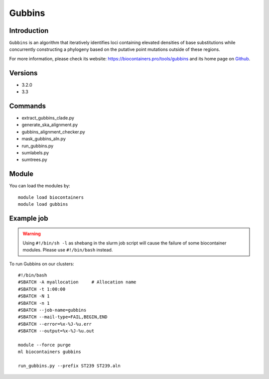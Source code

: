 .. _backbone-label:

Gubbins
==============================

Introduction
~~~~~~~~
``Gubbins`` is an algorithm that iteratively identifies loci containing elevated densities of base substitutions while concurrently constructing a phylogeny based on the putative point mutations outside of these regions. 

| For more information, please check its website: https://biocontainers.pro/tools/gubbins and its home page on `Github`_.

Versions
~~~~~~~~
- 3.2.0
- 3.3

Commands
~~~~~~~
- extract_gubbins_clade.py
- generate_ska_alignment.py
- gubbins_alignment_checker.py
- mask_gubbins_aln.py
- run_gubbins.py
- sumlabels.py
- sumtrees.py

Module
~~~~~~~~
You can load the modules by::
    
    module load biocontainers
    module load gubbins

Example job
~~~~~
.. warning::
    Using ``#!/bin/sh -l`` as shebang in the slurm job script will cause the failure of some biocontainer modules. Please use ``#!/bin/bash`` instead.

To run Gubbins on our clusters::

    #!/bin/bash
    #SBATCH -A myallocation     # Allocation name 
    #SBATCH -t 1:00:00
    #SBATCH -N 1
    #SBATCH -n 1
    #SBATCH --job-name=gubbins
    #SBATCH --mail-type=FAIL,BEGIN,END
    #SBATCH --error=%x-%J-%u.err
    #SBATCH --output=%x-%J-%u.out

    module --force purge
    ml biocontainers gubbins

    run_gubbins.py --prefix ST239 ST239.aln 
.. _Github: https://github.com/nickjcroucher/gubbins
